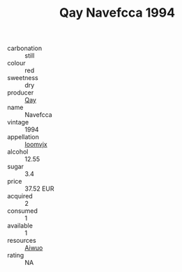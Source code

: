 :PROPERTIES:
:ID:                     3abeb905-ae74-4602-ab0d-30a32583924b
:END:
#+TITLE: Qay Navefcca 1994

- carbonation :: still
- colour :: red
- sweetness :: dry
- producer :: [[id:c8fd643f-17cf-4963-8cdb-3997b5b1f19c][Qay]]
- name :: Navefcca
- vintage :: 1994
- appellation :: [[id:15b70af5-e968-4e98-94c5-64021e4b4fab][Ioomvjx]]
- alcohol :: 12.55
- sugar :: 3.4
- price :: 37.52 EUR
- acquired :: 2
- consumed :: 1
- available :: 1
- resources :: [[id:47e01a18-0eb9-49d9-b003-b99e7e92b783][Aiwuo]]
- rating :: NA



